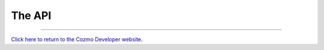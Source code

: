 The API
=======


.. autosummary::
    :nosignatures:
    :toctree: generated

    cozmo
    cozmo.action
    cozmo.anim
    cozmo.annotate
    cozmo.behavior
    cozmo.camera
    cozmo.conn
    cozmo.event
    cozmo.exceptions
    cozmo.faces
    cozmo.lights
    cozmo.nav_memory_map
    cozmo.objects
    cozmo.oled_face
    cozmo.pets
    cozmo.robot
    cozmo.robot_alignment
    cozmo.run
    cozmo.tkview
    cozmo.util
    cozmo.world

..

----

`Click here to return to the Cozmo Developer website. <http://developer.anki.com>`_
